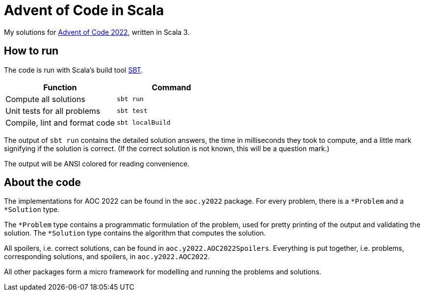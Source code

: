 = Advent of Code in Scala

My solutions for link:https://adventofcode.com/2022[Advent of Code 2022], written in Scala 3.

== How to run

The code is run with Scala's build tool link:https://www.scala-sbt.org[SBT].

|===
|Function |Command

|Compute all solutions
|`sbt run`

|Unit tests for all problems
|`sbt test`

|Compile, lint and format code
|`sbt localBuild`
|===

The output of `sbt run` contains the detailed solution answers, the time in milliseconds they took to compute, and a
 little mark signifying if the solution is correct.
(If the correct solution is not known, this will be a question mark.)

The output will be ANSI colored for reading convenience.

== About the code

The implementations for AOC 2022 can be found in the `aoc.y2022` package.
For every problem, there is a `*Problem` and a `*Solution` type.

The `*Problem` type contains a programmatic formulation of the problem, used for pretty printing of the output and
 validating the solution.
The `*Solution` type contains the algorithm that computes the solution.

All spoilers, i.e. correct solutions, can be found in `aoc.y2022.AOC2022Spoilers`.
Everything is put together, i.e. problems, corresponding solutions, and spoilers, in `aoc.y2022.AOC2022`.

All other packages form a micro framework for modelling and running the problems and solutions.

